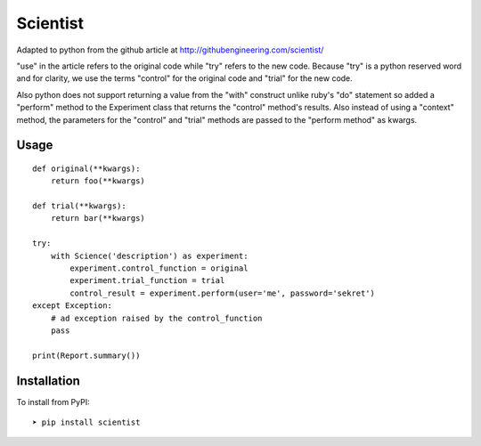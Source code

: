 
Scientist
=========

Adapted to python from the github article at http://githubengineering.com/scientist/

"use" in the article refers to the original code while "try" refers to the new code.  Because "try"
is a python reserved word and for clarity, we use the terms "control" for the original code and "trial"
for the new code.

Also python does not support returning a value from the "with" construct unlike ruby's "do" statement
so added a "perform" method to the Experiment class that returns the "control" method's results.  Also
instead of using a "context" method, the parameters for the "control" and "trial" methods are passed
to the "perform method" as kwargs.

Usage
-----

::

    def original(**kwargs):
        return foo(**kwargs)

    def trial(**kwargs):
        return bar(**kwargs)

    try:
        with Science('description') as experiment:
            experiment.control_function = original
            experiment.trial_function = trial
            control_result = experiment.perform(user='me', password='sekret')
    except Exception:
        # ad exception raised by the control_function
        pass

    print(Report.summary())



Installation
------------

To install from PyPI::

    ➤ pip install scientist


